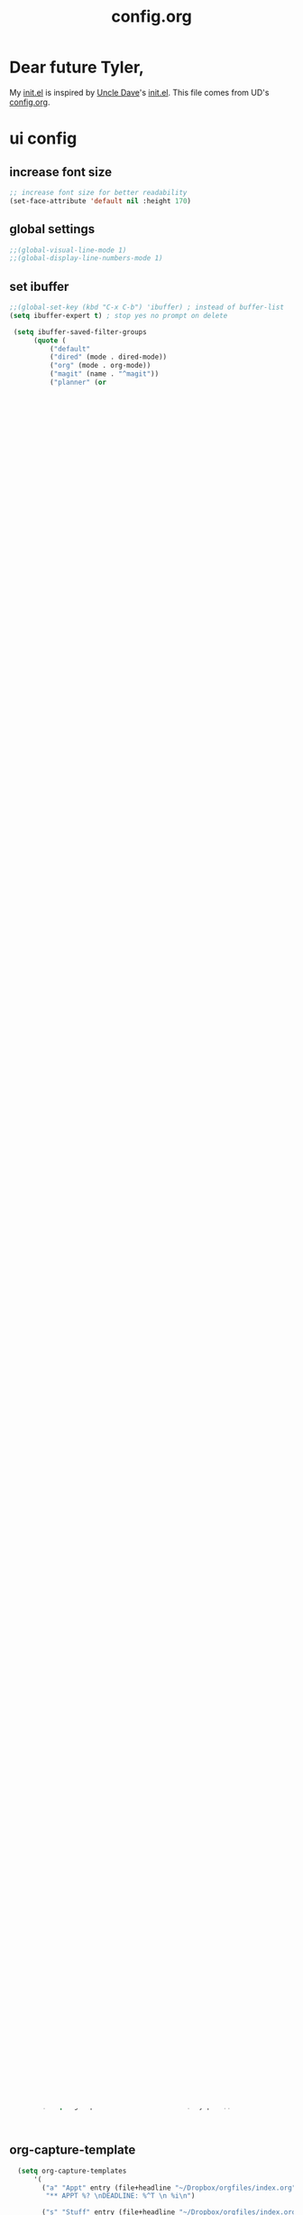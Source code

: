 #+title: config.org
#+startup: overview latexpreview


* Dear future Tyler,

My [[file:init.el][init.el]] is inspired by [[https://github.com/daedreth/UncleDavesEmacs][Uncle Dave]]'s [[https://github.com/daedreth/UncleDavesEmacs/blob/master/init.el][init.el]]. This file comes from UD's [[https://github.com/daedreth/UncleDavesEmacs/blob/master/config.org][config.org]].




* ui config

** increase font size

#+begin_src emacs-lisp
;; increase font size for better readability
(set-face-attribute 'default nil :height 170)
#+end_src


** global settings

#+begin_src emacs-lisp
;;(global-visual-line-mode 1)
;;(global-display-line-numbers-mode 1)
#+end_src



** set ibuffer

#+begin_src emacs-lisp
  ;;(global-set-key (kbd "C-x C-b") 'ibuffer) ; instead of buffer-list
  (setq ibuffer-expert t) ; stop yes no prompt on delete

   (setq ibuffer-saved-filter-groups
	    (quote (
		    ("default"
		    ("dired" (mode . dired-mode))
		    ("org" (mode . org-mode))
		    ("magit" (name . "^magit"))
		    ("planner" (or
			(name . "^\\*Calendar\\*$")
			(name . "^\\*Org Agenda\\*")))
		     ("emacs" (or
			(name . "^\\*scratch\\*$")
			(name . "^\\*Messages\\*$")))))))

  (add-hook 'ibuffer-mode-hook
	    (lambda ()
	      (ibuffer-switch-to-saved-filter-groups "default")))
#+end_src


** set inital frame size

#+begin_src emacs-lisp
(setq initial-frame-alist '((top . 0) (left . 0) (width . 180) (height . 80)))
#+end_src


** disable auto save

#+begin_src emacs-lisp
(setq make-backup-files nil)
(setq auto-save-default nil)
#+end_src


* themes
#+begin_src emacs-lisp
(add-to-list 'custom-theme-load-path "~/.emacs.d/themes")
(add-to-list 'load-path "~/.emacs.d/themes")
(load-theme 'material t)
#+end_src



* packages

** ivy

#+begin_src emacs-lisp

(use-package ivy
  :ensure t)

#+end_src

** which-key

#+begin_src emacs-lisp
(use-package which-key
  :ensure t
  :init (which-key-mode))
#+end_src

** [[https://github.com/minad/vertico][vertico]]

#+begin_src emacs-lisp
  (use-package vertico
    :ensure t
    :custom
    ;; (vertico-scroll-margin 0) ;; Different scroll margin
    (vertico-count 10) ;; Show more candidates
    ;; (vertico-resize t) ;; Grow and shrink the Vertico minibuffer
    :init (vertico-mode))

  ;; Persist history over Emacs restarts. Vertico sorts by history position.
(use-package savehist
  :init
  (savehist-mode))
#+end_src

** [[https://github.com/minad/marginalia][marginalia]]

#+begin_src emacs-lisp
(use-package marginalia
  :ensure t
  :init
  (marginalia-mode)) 
#+end_src

** nov

#+begin_src emacs-lisp
  ;; Read ePub files
  (use-package nov
    :init
    (add-to-list 'auto-mode-alist '("\\.epub\\'" . nov-mode)))

#+end_src

** swiper

#+begin_src emacs-lisp

(use-package swiper
  :ensure t
  :bind ("C-s" . 'swiper))

#+end_src



** mark-multiple


#+begin_src emacs-lisp
(use-package mark-multiple
  :ensure t
  :bind ("C-c q" . 'mark-next-like-this))
#+end_src

** dashboard



#+begin_src emacs-lisp
(use-package dashboard
  :ensure t
  :config
    (dashboard-setup-startup-hook)
    (setq dashboard-startup-banner "~/.emacs.d/img/dashLogo.png")
    (setq dashboard-items '((recents  . 5)
                            (projects . 5)))
    (setq dashboard-banner-logo-title ""))
#+end_src

** [[https://docs.projectile.mx/projectile/index.html][projectile]]

#+begin_src emacs-lisp
(use-package projectile
  :ensure t
  :init
    (projectile-mode 1))
#+end_src

** [[https://github.com/emacs-citar/citar][citar]]

#+begin_src emacs-lisp
  (use-package citar
  :custom
  (citar-bibliography '("~/Dropbox/orgfiles/zettelkasten/bib/references.bib"))
  :config
  (setq citar-notes-paths '("~/Dropbox/orgfiles/zettelkasten/reading_notes")))
#+end_src

** magit

#+begin_src emacs-lisp
  (use-package magit
  :ensure t
  :config
  (setq magit-push-always-verify nil)
  (setq git-commit-summary-max-length 50)
  :bind
  ("M-g" . magit-status))
#+end_src







** company

#+begin_src emacs-lisp
  (use-package company
  :ensure t
  :config
  (setq company-idle-delay 0)
  (setq company-minimum-prefix-length 3))
#+end_src


* denote

#+begin_src emacs-lisp
  (use-package denote
  :ensure t
  :config
  (progn
    ;; Configure Denote options here
    ;; For example:
    (setq denote-directory "~/Dropbox/orgfiles/zettelkasten")
    (setq denote-file-type 'org)
    (setq denote-prompts '(title keywords)))
    ;; Additional configurations as needed

  :hook
  (dired-mode . denote-dired-mode)
  )

  (require 'denote-journal-extras)
#+end_src


* org-mode

#+begin_src emacs-lisp
(setq org-agenda-files '("~/Dropbox/orgfiles" "~/Dropbox/orgfiles/zettelkasten"))
#+end_src

** org-capture

*** helper function
I did this before I broke down and used denote...

#+begin_src emacs-lisp
  (defun sluggify (file-name)
    (setq slug (concat (replace-regexp-in-string "[^a-zA-Z0-9-]+" "-" file-name) ".org")
    ))


    (defun generate-new-file-name ()
	    (let* (
		   (file-name (read-string "Title: ")) 
		  (my-path (concat "~/Dropbox/orgfiles/zettelkasten/" (replace-regexp-in-string "[^a-zA-Z0-9-]+" "-" file-name) ".org")))
		   
	      (setq org-capture-filename file-name) my-path))


	    
#+end_src

** org-capture-template

#+begin_src emacs-lisp
    (setq org-capture-templates
		'(
		  ("a" "Appt" entry (file+headline "~/Dropbox/orgfiles/index.org" "Appointments")
		   "** APPT %? \nDEADLINE: %^T \n %i\n")

		  ("s" "Stuff" entry (file+headline "~/Dropbox/orgfiles/index.org" "Capture")
		   "** STUFF %? \n:PROPERTIES:\n:created_at: %u \n:END:\n\n")

		  ("n" "Note" entry (file (lambda () (generate-new-file-name)))
		   "* %(format org-capture-filename) %^G\n:PROPERTIES:\n:created_at: %u \n:END:\n\n#+biblography: citations.bib\n* backlink:  %a " 
		   )
    )
  )

  #+end_src


** $\LaTeX$

#+begin_src emacs-lisp
(setq org-format-latex-options (plist-put org-format-latex-options :scale 3.0))
#+end_src


* org-template with denote

;#+begin_src emacs-lisp
  (with-eval-after-load 'org-capture
  (add-to-list 'org-capture-templates
               '("n" "New note" plain (file denote-last-path)
                 (function (lambda () (denote-org-capture-with-prompts :title :keyword :date (concat denote-directory "/prep/"))))
                 :no-save t :immediate-finish nil :kill-buffer t :jump-to-captured t)))
;#+end_src


* misc




#+begin_src emacs-lisp
    ;; Biblio package for adding BibTeX records and download publications
  (use-package biblio)
#+end_src


